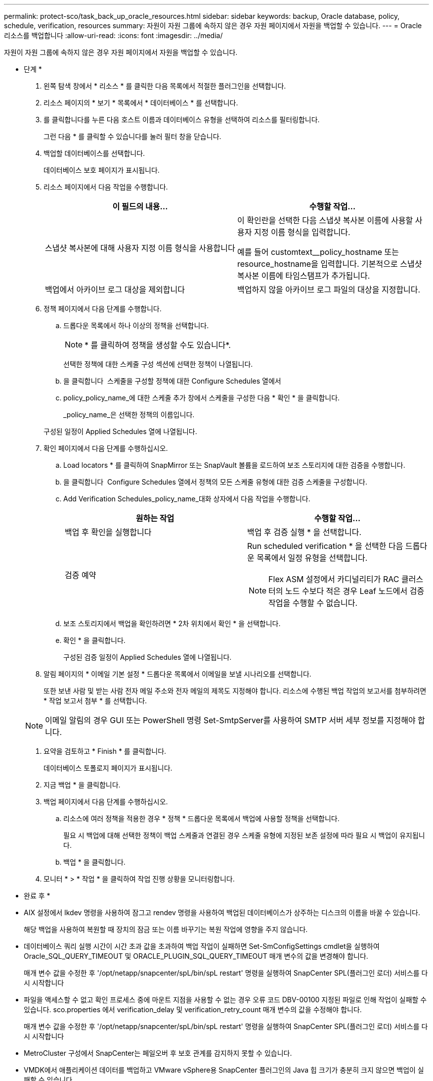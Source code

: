 ---
permalink: protect-sco/task_back_up_oracle_resources.html 
sidebar: sidebar 
keywords: backup, Oracle database, policy, schedule, verification, resources 
summary: 자원이 자원 그룹에 속하지 않은 경우 자원 페이지에서 자원을 백업할 수 있습니다. 
---
= Oracle 리소스를 백업합니다
:allow-uri-read: 
:icons: font
:imagesdir: ../media/


[role="lead"]
자원이 자원 그룹에 속하지 않은 경우 자원 페이지에서 자원을 백업할 수 있습니다.

* 단계 *

. 왼쪽 탐색 창에서 * 리소스 * 를 클릭한 다음 목록에서 적절한 플러그인을 선택합니다.
. 리소스 페이지의 * 보기 * 목록에서 * 데이터베이스 * 를 선택합니다.
. 를 클릭합니다image:../media/filter_icon.gif[""]를 누른 다음 호스트 이름과 데이터베이스 유형을 선택하여 리소스를 필터링합니다.
+
그런 다음 * 를 클릭할 수 있습니다image:../media/filter_icon.gif[""]를 눌러 필터 창을 닫습니다.

. 백업할 데이터베이스를 선택합니다.
+
데이터베이스 보호 페이지가 표시됩니다.

. 리소스 페이지에서 다음 작업을 수행합니다.
+
|===
| 이 필드의 내용... | 수행할 작업... 


 a| 
스냅샷 복사본에 대해 사용자 지정 이름 형식을 사용합니다
 a| 
이 확인란을 선택한 다음 스냅샷 복사본 이름에 사용할 사용자 지정 이름 형식을 입력합니다.

예를 들어 customtext__policy_hostname 또는 resource_hostname을 입력합니다. 기본적으로 스냅샷 복사본 이름에 타임스탬프가 추가됩니다.



 a| 
백업에서 아카이브 로그 대상을 제외합니다
 a| 
백업하지 않을 아카이브 로그 파일의 대상을 지정합니다.

|===
. 정책 페이지에서 다음 단계를 수행합니다.
+
.. 드롭다운 목록에서 하나 이상의 정책을 선택합니다.
+

NOTE: * 를 클릭하여 정책을 생성할 수도 있습니다image:../media/add_policy_from_resourcegroup.gif[""]*.

+
선택한 정책에 대한 스케줄 구성 섹션에 선택한 정책이 나열됩니다.

.. 을 클릭합니다 image:../media/add_policy_from_resourcegroup.gif[""] 스케줄을 구성할 정책에 대한 Configure Schedules 열에서
.. policy_policy_name_에 대한 스케줄 추가 창에서 스케줄을 구성한 다음 * 확인 * 을 클릭합니다.
+
_policy_name_은 선택한 정책의 이름입니다.

+
구성된 일정이 Applied Schedules 열에 나열됩니다.



. 확인 페이지에서 다음 단계를 수행하십시오.
+
.. Load locators * 를 클릭하여 SnapMirror 또는 SnapVault 볼륨을 로드하여 보조 스토리지에 대한 검증을 수행합니다.
.. 을 클릭합니다 image:../media/add_policy_from_resourcegroup.gif[""] Configure Schedules 열에서 정책의 모든 스케줄 유형에 대한 검증 스케줄을 구성합니다.
.. Add Verification Schedules_policy_name_대화 상자에서 다음 작업을 수행합니다.
+
|===
| 원하는 작업 | 수행할 작업... 


 a| 
백업 후 확인을 실행합니다
 a| 
백업 후 검증 실행 * 을 선택합니다.



 a| 
검증 예약
 a| 
Run scheduled verification * 을 선택한 다음 드롭다운 목록에서 일정 유형을 선택합니다.


NOTE: Flex ASM 설정에서 카디널리티가 RAC 클러스터의 노드 수보다 적은 경우 Leaf 노드에서 검증 작업을 수행할 수 없습니다.

|===
.. 보조 스토리지에서 백업을 확인하려면 * 2차 위치에서 확인 * 을 선택합니다.
.. 확인 * 을 클릭합니다.
+
구성된 검증 일정이 Applied Schedules 열에 나열됩니다.



. 알림 페이지의 * 이메일 기본 설정 * 드롭다운 목록에서 이메일을 보낼 시나리오를 선택합니다.
+
또한 보낸 사람 및 받는 사람 전자 메일 주소와 전자 메일의 제목도 지정해야 합니다. 리소스에 수행된 백업 작업의 보고서를 첨부하려면 * 작업 보고서 첨부 * 를 선택합니다.

+

NOTE: 이메일 알림의 경우 GUI 또는 PowerShell 명령 Set-SmtpServer를 사용하여 SMTP 서버 세부 정보를 지정해야 합니다.

. 요약을 검토하고 * Finish * 를 클릭합니다.
+
데이터베이스 토폴로지 페이지가 표시됩니다.

. 지금 백업 * 을 클릭합니다.
. 백업 페이지에서 다음 단계를 수행하십시오.
+
.. 리소스에 여러 정책을 적용한 경우 * 정책 * 드롭다운 목록에서 백업에 사용할 정책을 선택합니다.
+
필요 시 백업에 대해 선택한 정책이 백업 스케줄과 연결된 경우 스케줄 유형에 지정된 보존 설정에 따라 필요 시 백업이 유지됩니다.

.. 백업 * 을 클릭합니다.


. 모니터 * > * 작업 * 을 클릭하여 작업 진행 상황을 모니터링합니다.


* 완료 후 *

* AIX 설정에서 lkdev 명령을 사용하여 잠그고 rendev 명령을 사용하여 백업된 데이터베이스가 상주하는 디스크의 이름을 바꿀 수 있습니다.
+
해당 백업을 사용하여 복원할 때 장치의 잠금 또는 이름 바꾸기는 복원 작업에 영향을 주지 않습니다.

* 데이터베이스 쿼리 실행 시간이 시간 초과 값을 초과하여 백업 작업이 실패하면 Set-SmConfigSettings cmdlet을 실행하여 Oracle_SQL_QUERY_TIMEOUT 및 ORACLE_PLUGIN_SQL_QUERY_TIMEOUT 매개 변수의 값을 변경해야 합니다.
+
매개 변수 값을 수정한 후 '/opt/netapp/snapcenter/spL/bin/spL restart' 명령을 실행하여 SnapCenter SPL(플러그인 로더) 서비스를 다시 시작합니다

* 파일을 액세스할 수 없고 확인 프로세스 중에 마운트 지점을 사용할 수 없는 경우 오류 코드 DBV-00100 지정된 파일로 인해 작업이 실패할 수 있습니다. sco.properties 에서 verification_delay 및 verification_retry_count 매개 변수의 값을 수정해야 합니다.
+
매개 변수 값을 수정한 후 '/opt/netapp/snapcenter/spL/bin/spL restart' 명령을 실행하여 SnapCenter SPL(플러그인 로더) 서비스를 다시 시작합니다

* MetroCluster 구성에서 SnapCenter는 페일오버 후 보호 관계를 감지하지 못할 수 있습니다.
* VMDK에서 애플리케이션 데이터를 백업하고 VMware vSphere용 SnapCenter 플러그인의 Java 힙 크기가 충분히 크지 않으면 백업이 실패할 수 있습니다.
+
Java 힙 크기를 늘리려면 스크립트 파일 _/opt/netapp/init_scripts/scvservice_를 찾습니다. 이 스크립트에서 do_start method 명령이 SnapCenter VMware 플러그인 서비스를 시작합니다. 이 명령을 'java-jar-Xmx8192M-Xms4096M'으로 업데이트합니다.



* 자세한 정보 찾기 *

* https://["MetroCluster 페일오버 후 SnapMirror 또는 SnapVault 관계를 감지할 수 없습니다"^]
* https://["SnapCenter 작업을 수행하기 위해 Oracle RAC One Node 데이터베이스를 건너뜁니다"^]
* https://["Oracle 12c ASM 데이터베이스의 상태를 변경하지 못했습니다"^]
* https://["AIX 시스템의 백업, 복원 및 클론 작업에 대한 사용자 정의 가능한 매개 변수"^]

